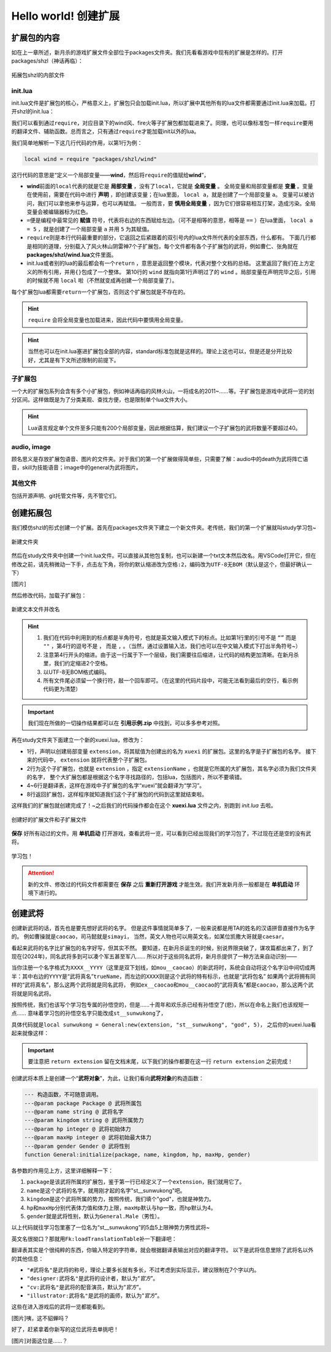 ﻿.. SPDX-License-Identifier:	CC-BY-NC-SA-4.0

Hello world! 创建扩展
=======================

扩展包的内容
-------------

如在上一章所述，新月杀的游戏扩展文件全部位于packages文件夹。\
我们先看看游戏中现有的扩展是怎样的。打开packages/shzl（神话再临）：

.. figure:: pic/1-1.jpg
   :align: center

   拓展包shzl的内部文件

init.lua
~~~~~~~~~

init.lua文件是扩展包的核心，严格意义上，扩展包只会加载init.lua，\
所以扩展中其他所有的lua文件都需要通过init.lua来加载。打开shzl的init.lua：

.. code-block:: lua
   :linenos:

   local wind = require "packages/shzl/wind"
   local fire = require "packages/shzl/fire"
   local forest = require "packages/shzl/forest"
   local mountain = require "packages/shzl/mountain"
   local shadow = require "packages/shzl/shadow"
   local thunder = require "packages/shzl/thunder"
   local god = require "packages/shzl/god"

   return {
     wind,
     fire,
     forest,
     mountain,
     shadow,
     thunder,
     god,
   }

我们可以看到通过\ ``require``\ ，对应目录下的wind风、fire火等子扩展包都加载进来了。\
同理，也可以像标准包一样\ ``require``\ 要用的翻译文件、辅助函数。\
总而言之，只有通过\ ``require``\ 才能加载init以外的lua。

我们简单地解析一下这几行代码的作用，以第1行为例：

.. code-block:: lua

   local wind = require "packages/shzl/wind"

这行代码的意思是“定义一个局部变量——\ **wind**\ ，然后将\ ``require``\ 的值赋给\ **wind**\ ”，

* \ **wind**\ 前面的\ ``local``\ 代表的就是它是 **局部变量** ，没有了\ ``local``\ ，它就是 **全局变量** 。
  全局变量和局部变量都是 **变量** 。变量在使用前，需要在代码中进行 **声明** ，即创建该变量；在lua里面， ``local a``，就是创建了一个局部变量 ``a``。
  变量可以被访问，我们可以拿他来参与运算，也可以再赋值。
  一般而言，要 **慎用全局变量** ，因为它们很容易相互打架，造成污染。全局变量会被编辑器标为红色。

* \ ``=``\ 便是编程中最常见的 **赋值** 符号，代表将右边的东西赋给左边。（可不是相等的意思，相等是 ``==`` ）\
  在lua里面， ``local a = 5`` ，就是创建了一个局部变量 ``a`` 并用 ``5`` 为其赋值。

* \ ``require``\ 则是本行代码最重要的部分，它返回之后紧跟着的双引号内的lua文件所代表的全部东西，什么都有。
  下面几行都是相同的道理，分别载入了风火林山阴雷神7个子扩展包，每个文件都有各个子扩展包的武将，例如曹仁、张角就在\ **packages/shzl/wind.lua**\ 文件里面。

* init.lua或者别的lua的最后都会有一个\ ``return``\  ，意思是返回整个模块，代表对整个文档的总结。
  这里返回了我们在上方定义的所有引用，并用\ ``{}``\ 包成了一个整体。
  第10行的 ``wind`` 就指向第1行声明过了的 ``wind`` 。局部变量在声明完毕之后，引用的时候就不用 ``local`` 啦（不然就变成再创建一个局部变量了）。

每个扩展包lua都需要\ ``return``\ 一个扩展包，否则这个扩展包就是不存在的。

.. hint::

  ``require`` 会将全局变量也加载进来，因此代码中要慎用全局变量。

.. hint::

   当然也可以在init.lua塞进扩展包全部的内容，standard标准包就是这样的。理论上这也可以，但是还是分开比较好，尤其是有下文所述限制的前提下。

子扩展包
~~~~~~~~

一个大的扩展包系列会含有多个小扩展包，例如神话再临的风林火山，\
一将成名的2011~……等。子扩展包是游戏中武将一览的划分区间。\
这样做既是为了分类美观、查找方便，也是限制单个lua文件大小。

.. hint::

  Lua语言规定单个文件至多只能有200个局部变量，\
  因此根据估算，我们建议一个子扩展包的武将数量不要超过40。

audio, image
~~~~~~~~~~~~~

顾名思义是存放扩展包语音、图片的文件夹。对于我们的第一个扩展做得简单些，\
只需要了解：audio中的death为武将阵亡语音，skill为技能语音；\
image中的general为武将图片。

其他文件
~~~~~~~~

包括开源声明、git托管文件等，先不管它们。

创建拓展包
-----------

我们模仿shzl的形式创建一个扩展。首先在packages文件夹下建立一个新文件夹。\
老传统，我们的第一个扩展就叫study学习包~

.. figure:: pic/1-2.jpg
   :align: center

   新建文件夹

然后在study文件夹中创建一个init.lua文件。可以直接从其他包复制，\
也可以新建一个txt文本然后改名。用VSCode打开它，但在修改之前，\
请先稍微动一下手，点击左下角，将你的默认缩进改为\ ``空格:2``\ ，编码改为\ ``UTF-8无BOM``\ （默认是这个，但最好确认一下）

[图片]

然后修改代码，加载子扩展包：

.. figure:: pic/1-3.jpg
   :align: center

   新建文本文件并改名

.. code-block:: lua
   :linenos:

   local xuexi = require "packages/study/xuexi"

   return {
     xuexi,
   }

.. hint::

   1. 我们在代码中利用到的标点都是半角符号，也就是英文输入模式下的标点。\
      比如第1行里的引号不是 ``“”`` 而是 ``""`` ，第4行的逗号不是 ``，`` 而是 ``,`` 。（当然，通过设置输入法，我们也可以在中文输入模式下打出半角符号~）
   2. 注意第4行开头的缩进。由于这一行属于下一个层级，我们需要往后缩进，让代码的结构更加清晰。在新月杀里，我们约定缩进2个空格。
   3. 以UTF-8无BOM格式编码。
   4. 所有文件尾必须留一个换行符，敲一个回车即可。（在这里的代码片段中，可能无法看到最后的空行，看示例代码更为清楚）

.. important::

   我们现在所做的一切操作结果都可以在 **引用示例.zip** 中找到，可以多多参考对照。

再在study文件夹下面建立一个新的xuexi.lua，修改为：

.. code-block:: lua
   :linenos:

   local extension = Package:new("xuexi")
   extension.extensionName = "study"

   Fk:loadTranslationTable{
     ["xuexi"] = "学习",
   }

   return extension
   

- 1行，声明以创建局部变量 ``extension``，将其赋值为创建出的名为 ``xuexi`` 的扩展包。这里的名字是子扩展包的名字。
  接下来的代码中， ``extension`` 就将代表整个子扩展包。

- 2行为这个子扩展包，也就是 ``extension`` ，指定 ``extensionName`` ，也就是它所属的大扩展包，其名字必须为我们文件夹的名字，
  整个大扩展包都是根据这个名字寻找路径的，包括lua，包括图片，所以不要填错。

- 4~6行是翻译表，这样在游戏中子扩展包的名字“xuexi”就会翻译为“学习”。

- 8行返回扩展包，这样程序就知道我们这个子扩展包的代码到这里就结束啦。

这样我们的扩展包就创建完成了！~之后我们的代码操作都会在这个 **xuexi.lua** 文件之内，别跑到 *init.lua* 去啦。

.. figure:: pic/1-4.jpg
   :align: center

   创建好的扩展文件和子扩展文件

**保存** 好所有动过的文件。用 **单机启动** 打开游戏，查看武将一览，可以看到已经出现我们的学习包了，不过现在还是空的没有武将。

.. figure:: pic/1-5.jpg
   :align: center

   学习包！

.. attention:: 

   新的文件、修改过的代码文件都需要在 **保存** 之后 **重新打开游戏** 才能生效。我们开发新月杀一般都是在 **单机启动** 环境下进行的。

创建武将
---------

创建新武将的话，首先也是要先想好武将的名字。
但是这件事情就简单多了，一般来说都是用TA的姓名的汉语拼音直接作为名字的。
例如曹操就是\ ``caocao``\ ，司马懿就是\ ``simayi``\ ，
当然，英文人物也可以用英文名，如某位凯撒大哥就是\ ``caesar``\ 。

看起来武将的名字比扩展包的名字好写，但其实不然。
要知道，在新月杀诞生的时候，别说界限突破了，谋攻篇都出来了，到了现在(2024年)，同名武将多到可以凑个军五甚至军八……
所以对于这些同名武将，新月杀提供了一种方法来自动识别——

当你注册一个名字格式为\ ``XXXX__YYYY``\ （这里是双下划线，如\ ``mou__caocao``\ ）的新武将时，\
系统会自动将这个名字沿中间切成两半：\
其中右边的\ ``YYYY``\ 是“武将真名”\ ``trueName``\ ，而左边的\ ``XXXX``\ 则是这个武将的特有标示，也就是“武将包名”
如果两个武将拥有同样的“武将真名”，那么这两个武将就是同名武将，
例如\ ``ex__caocao``\ 和\ ``mou__caocao``\ 的“武将真名”都是\ ``caocao``\ ，那么这两个武将就是同名武将。

按照传统，我们也该写个学习包专属的孙悟空的，但是……十周年和欢乐杀已经有孙悟空了(悲)，所以在命名上我们也该规矩一点……
意味着学习包的孙悟空名字只能改成\ ``st__sunwukong``\ 了，

具体代码就是\ ``local sunwukong = General:new(extension, "st__sunwukong", "god", 5)``\ ，
之后你的xuexi.lua看起来就像这样：

.. important::

  要注意把 ``return extension`` 留在文档末尾，以下我们的操作都要在这一行 ``return extension`` 之前完成！

.. code-block:: lua
  :emphasize-lines: 8
  :linenos:

  local extension = Package:new("xuexi")
  extension.extensionName = "study"

  Fk:loadTranslationTable{
    ["xuexi"] = "学习",
  }

  local sunwukong = General:new(extension, "st__sunwukong", "god", 5)

  return extension

创建武将本质上是创建一个“\ **武将对象**\ ”，为此，让我们看向\ **武将对象**\ 的构造函数：

.. code-block:: lua

  --- 构造函数，不可随意调用。
  ---@param package Package @ 武将所属包
  ---@param name string @ 武将名字
  ---@param kingdom string @ 武将所属势力
  ---@param hp integer @ 武将初始体力
  ---@param maxHp integer @ 武将初始最大体力
  ---@param gender Gender @ 武将性别
  function General:initialize(package, name, kingdom, hp, maxHp, gender)

各参数的作用见上方，这里详细解释一下：

1. \ ``package``\ 是该武将所属的扩展包，鉴于第一行已经定义了一个\ ``extension``\ ，我们就用它了。

2. \ ``name``\ 是这个武将的名字，就用刚才起的名字"st__sunwukong"吧。

3. \ ``kingdom``\ 是这个武将所属的势力，按照传统，我们填个"god"，也就是神势力。

4. \ ``hp``\ 和\ ``maxHp``\ 分别代表体力值和体力上限，\ ``maxHp``\ 默认与\ ``hp``\ 一致，而\ ``hp``\ 默认为4。

5. \ ``gender``\ 就是武将性别，默认为\ ``General.Male``\ （男性）。

以上代码就往学习包里塞了一位名为“st__sunwukong”的5血5上限神势力男性武将~

英文名很拗口？那就用\ ``Fk:loadTranslationTable``\ 补一下翻译吧：

.. code-block:: lua
  :emphasize-lines: 3, 8-12
  :linenos:

  Fk:loadTranslationTable{
    ["xuexi"] = "学习",
    ["st"] = "学",
  }

  local sunwukong = General:new(extension, "st__sunwukong", "god", 5)
  Fk:loadTranslationTable{
    ["st__sunwukong"] = "孙悟空",
    ["#st__sunwukong"] = "齐天大圣",
    ["designer:st__sunwukong"] = "设计者",
    ["cv:st__sunwukong"] = "配音演员",
    ["illustrator:st__sunwukong"] = "画师",
  }

翻译表其实是个很纯粹的东西，你输入特定的字符串，就会根据翻译表输出对应的翻译字符。
以下是武将信息里除了武将名以外的其他信息：

- \ ``"#武将名"``\ 是武将的称号，理论上要多长就有多长，不过考虑到实际显示，建议限制在7个字以内。

- \ ``"designer:武将名"``\ 是武将的设计者，默认为“\ `官方`\ ”。

- \ ``"cv:武将名"``\ 是武将的配音演员，默认为“\ `官方`\ ”。

- \ ``"illustrator:武将名"``\ 是武将的画师，默认为“\ `官方`\ ”。

这些在进入游戏后的武将一览都能看到。

[图片]咦，这不貂蝉吗？

好了，赶紧拿着你新写的这位武将去单挑吧！

[图片]对面这位是……？
